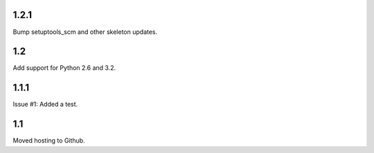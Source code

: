 1.2.1
=====

Bump setuptools_scm and other skeleton updates.

1.2
===

Add support for Python 2.6 and 3.2.

1.1.1
=====

Issue #1: Added a test.

1.1
===

Moved hosting to Github.
